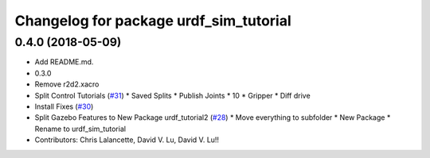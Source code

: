 ^^^^^^^^^^^^^^^^^^^^^^^^^^^^^^^^^^^^^^^
Changelog for package urdf_sim_tutorial
^^^^^^^^^^^^^^^^^^^^^^^^^^^^^^^^^^^^^^^

0.4.0 (2018-05-09)
------------------
* Add README.md.
* 0.3.0
* Remove r2d2.xacro
* Split Control Tutorials (`#31 <https://github.com/ros/urdf_sim_tutorial/issues/31>`_)
  * Saved Splits
  * Publish Joints
  * 10
  * Gripper
  * Diff drive
* Install Fixes (`#30 <https://github.com/ros/urdf_sim_tutorial/issues/30>`_)
* Split Gazebo Features to New Package urdf_tutorial2 (`#28 <https://github.com/ros/urdf_sim_tutorial/issues/28>`_)
  * Move everything to subfolder
  * New Package
  * Rename to urdf_sim_tutorial
* Contributors: Chris Lalancette, David V. Lu, David V. Lu!!
